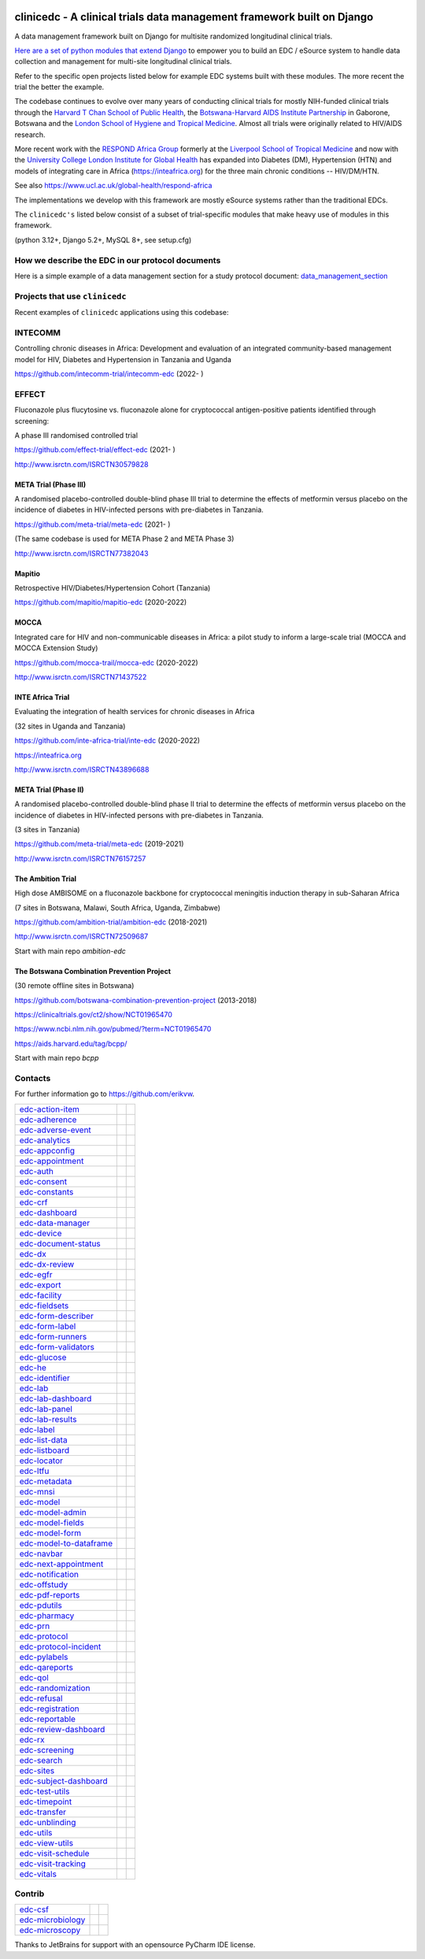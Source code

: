 |pypi| |downloads| |black| |django-packages|

clinicedc -  A clinical trials data management framework built on Django
========================================================================

A data management framework built on Django for multisite randomized longitudinal clinical trials.

`Here are a set of python modules that extend Django <https://github.com/clinicedc/edc>`__ to empower you to build an EDC / eSource system to handle data
collection and management for multi-site longitudinal clinical trials.

Refer to the specific open projects listed below for example EDC systems built with these modules.
The more recent the trial the better the example.

The codebase continues to evolve over many years of conducting clinical trials for mostly NIH-funded clinical trials through
the `Harvard T Chan School of Public Health <https://aids.harvard.edu>`__, the
`Botswana-Harvard AIDS Institute Partnership <https://aids.harvard.edu/research/bhp>`__
in Gaborone, Botswana and the `London School of Hygiene and Tropical Medicine <https://lshtm.ac.uk>`__.
Almost all trials were originally related to HIV/AIDS research.

More recent work with the `RESPOND Africa Group <https://www.ucl.ac.uk/global-health/respond-africa>`__ formerly at the
`Liverpool School of Tropical Medicine <https://lstm.ac.uk>`__ and now with the `University College London Institute for Global Health <https://www.ucl.ac.uk/global-health/>`__ has expanded into Diabetes (DM),
Hypertension (HTN) and models of integrating care in Africa (https://inteafrica.org) for the
three main chronic conditions -- HIV/DM/HTN.

See also https://www.ucl.ac.uk/global-health/respond-africa

The implementations we develop with this framework are mostly eSource systems rather than the traditional EDCs.

The ``clinicedc's`` listed below consist of a subset of trial-specific modules that make heavy use of modules in this framework.

(python 3.12+, Django 5.2+, MySQL 8+, see setup.cfg)


How we describe the EDC in our protocol documents
-------------------------------------------------

Here is a simple example of a data management section for a study protocol document: `data_management_section`_

.. _data_management_section: https://github.com/clinicedc/edc/blob/main/docs/protocol_data_management_section.rst


Projects that use ``clinicedc``
-------------------------------
Recent examples of ``clinicedc`` applications using this codebase:

INTECOMM
--------
Controlling chronic diseases in Africa: Development and evaluation of an integrated community-based management model for HIV, Diabetes and Hypertension in Tanzania and Uganda

https://github.com/intecomm-trial/intecomm-edc (2022- )

EFFECT
------
Fluconazole plus flucytosine vs. fluconazole alone for cryptococcal antigen-positive patients identified through screening:

A phase III randomised controlled trial

https://github.com/effect-trial/effect-edc (2021- )

http://www.isrctn.com/ISRCTN30579828

META Trial (Phase III)
~~~~~~~~~~~~~~~~~~~~~~
A randomised placebo-controlled double-blind phase III trial to determine the effects of metformin versus placebo on the incidence of diabetes in HIV-infected persons with pre-diabetes in Tanzania.

https://github.com/meta-trial/meta-edc (2021- )

(The same codebase is used for META Phase 2 and META Phase 3)

http://www.isrctn.com/ISRCTN77382043

Mapitio
~~~~~~~

Retrospective HIV/Diabetes/Hypertension Cohort (Tanzania)

https://github.com/mapitio/mapitio-edc (2020-2022)

MOCCA
~~~~~

Integrated care for HIV and non-communicable diseases in Africa: a pilot study to inform a large-scale trial (MOCCA and MOCCA Extension Study)

https://github.com/mocca-trail/mocca-edc (2020-2022)

http://www.isrctn.com/ISRCTN71437522

INTE Africa Trial
~~~~~~~~~~~~~~~~~
Evaluating the integration of health services for chronic diseases in Africa

(32 sites in Uganda and Tanzania)

https://github.com/inte-africa-trial/inte-edc (2020-2022)

https://inteafrica.org

http://www.isrctn.com/ISRCTN43896688

META Trial (Phase II)
~~~~~~~~~~~~~~~~~~~~~
A randomised placebo-controlled double-blind phase II trial to determine the effects of metformin versus placebo on the incidence of diabetes in HIV-infected persons with pre-diabetes in Tanzania.

(3 sites in Tanzania)

https://github.com/meta-trial/meta-edc (2019-2021)

http://www.isrctn.com/ISRCTN76157257


The Ambition Trial
~~~~~~~~~~~~~~~~~~

High dose AMBISOME on a fluconazole backbone for cryptococcal meningitis induction therapy in sub-Saharan Africa

(7 sites in Botswana, Malawi, South Africa, Uganda, Zimbabwe)

https://github.com/ambition-trial/ambition-edc (2018-2021)

http://www.isrctn.com/ISRCTN72509687

Start with main repo `ambition-edc`

The Botswana Combination Prevention Project
~~~~~~~~~~~~~~~~~~~~~~~~~~~~~~~~~~~~~~~~~~~

(30 remote offline sites in Botswana)

https://github.com/botswana-combination-prevention-project (2013-2018)

https://clinicaltrials.gov/ct2/show/NCT01965470

https://www.ncbi.nlm.nih.gov/pubmed/?term=NCT01965470

https://aids.harvard.edu/tag/bcpp/

Start with main repo `bcpp`

Contacts
--------

For further information go to https://github.com/erikvw.

|django| |jet-brains|



=========================== ============================= ==================================
edc-action-item_            |edc-action-item|             |pypi-edc-action-item|
edc-adherence_              |edc-adherence|               |pypi-edc-adherence|
edc-adverse-event_          |edc-adverse-event|           |pypi-edc-adverse-event|
edc-analytics_                                            |pypi-edc-analytics|
edc-appconfig_              |edc-appconfig|               |pypi-edc-appconfig|
edc-appointment_            |edc-appointment|             |pypi-edc-appointment|
edc-auth_                   |edc-auth|                    |pypi-edc-auth|
edc-consent_                |edc-consent|                 |pypi-edc-consent|
edc-constants_                                            |pypi-edc-constants|
edc-crf_                    |edc-crf|                     |pypi-edc-crf|
edc-dashboard_              |edc-dashboard|               |pypi-edc-dashboard|
edc-data-manager_           |edc-data-manager|            |pypi-edc-data-manager|
edc-device_                 |edc-device|                  |pypi-edc-device|
edc-document-status_        |edc-document-status|         |pypi-edc-document-status|
edc-dx_                     |edc-dx|                      |pypi-edc-dx|
edc-dx-review_              |edc-dx-review|               |pypi-edc-dx-review|
edc-egfr_                   |edc-egfr|                    |pypi-edc-egfr|
edc-export_                 |edc-export|                  |pypi-edc-export|
edc-facility_               |edc-facility|                |pypi-edc-facility|
edc-fieldsets_              |edc-fieldsets|               |pypi-edc-fieldsets|
edc-form-describer_         |edc-form-describer|          |pypi-edc-form-describer|
edc-form-label_             |edc-form-label|              |pypi-edc-form-label|
edc-form-runners_           |edc-form-runners|            |pypi-edc-form-runners|
edc-form-validators_        |edc-form-validators|         |pypi-edc-form-validators|
edc-glucose_                |edc-glucose|                 |pypi-edc-glucose|
edc-he_                     |edc-he|                      |pypi-edc-he|
edc-identifier_             |edc-identifier|              |pypi-edc-identifier|
edc-lab_                    |edc-lab|                     |pypi-edc-lab|
edc-lab-dashboard_          |edc-lab-dashboard|           |pypi-edc-lab-dashboard|
edc-lab-panel_              |edc-lab-panel|               |pypi-edc-lab-panel|
edc-lab-results_            |edc-lab-results|             |pypi-edc-lab-results|
edc-label_                  |edc-label|                   |pypi-edc-label|
edc-list-data_              |edc-list-data|               |pypi-edc-list-data|
edc-listboard_              |edc-listboard|               |pypi-edc-listboard|
edc-locator_                |edc-locator|                 |pypi-edc-locator|
edc-ltfu_                   |edc-ltfu|                    |pypi-edc-ltfu|
edc-metadata_               |edc-metadata|                |pypi-edc-metadata|
edc-mnsi_                   |edc-mnsi|                    |pypi-edc-mnsi|
edc-model_                  |edc-model|                   |pypi-edc-model|
edc-model-admin_            |edc-model-admin|             |pypi-edc-model-admin|
edc-model-fields_           |edc-model-fields|            |pypi-edc-model-fields|
edc-model-form_             |edc-model-form|              |pypi-edc-model-form|
edc-model-to-dataframe_     |edc-model-to-dataframe|      |pypi-edc-model-to-dataframe|
edc-navbar_                 |edc-navbar|                  |pypi-edc-navbar|
edc-next-appointment_       |edc-next-appointment|        |pypi-edc-next-appointment|
edc-notification_           |edc-notification|            |pypi-edc-notification|
edc-offstudy_               |edc-offstudy|                |pypi-edc-offstudy|
edc-pdf-reports_            |edc-pdf-reports|             |pypi-edc-pdf-reports|
edc-pdutils_                |edc-pdutils|                 |pypi-edc-pdutils|
edc-pharmacy_               |edc-pharmacy|                |pypi-edc-pharmacy|
edc-prn_                    |edc-prn|                     |pypi-edc-prn|
edc-protocol_               |edc-protocol|                |pypi-edc-protocol|
edc-protocol-incident_      |edc-protocol-incident|       |pypi-edc-protocol-incident|
edc-pylabels_               |edc-pylabels|                |pypi-edc-pylabels|
edc-qareports_              |edc-qareports|               |pypi-edc-qareports|
edc-qol_                    |edc-qol|                     |pypi-edc-qol|
edc-randomization_          |edc-randomization|           |pypi-edc-randomization|
edc-refusal_                |edc-refusal|                 |pypi-edc-refusal|
edc-registration_           |edc-registration|            |pypi-edc-registration|
edc-reportable_             |edc-reportable|              |pypi-edc-reportable|
edc-review-dashboard_       |edc-review-dashboard|        |pypi-edc-review-dashboard|
edc-rx_                     |edc-rx|                      |pypi-edc-rx|
edc-screening_              |edc-screening|               |pypi-edc-screening|
edc-search_                 |edc-search|                  |pypi-edc-search|
edc-sites_                  |edc-sites|                   |pypi-edc-sites|
edc-subject-dashboard_      |edc-subject-dashboard|       |pypi-edc-subject-dashboard|
edc-test-utils_             |edc-test-utils|              |pypi-edc-test-utils|
edc-timepoint_              |edc-timepoint|               |pypi-edc-timepoint|
edc-transfer_               |edc-transfer|                |pypi-edc-transfer|
edc-unblinding_             |edc-unblinding|              |pypi-edc-unblinding|
edc-utils_                  |edc-utils|                   |pypi-edc-utils|
edc-view-utils_             |edc-view-utils|              |pypi-edc-view-utils|
edc-visit-schedule_         |edc-visit-schedule|          |pypi-edc-visit-schedule|
edc-visit-tracking_         |edc-visit-tracking|          |pypi-edc-visit-tracking|
edc-vitals_                 |edc-vitals|                  |pypi-edc-vitals|
=========================== ============================= ==================================


Contrib
-------

========================== ============================== ==================================
edc-csf_                    |edc-csf|                     |pypi-edc-csf|
edc-microbiology_           |edc-microbiology|            |pypi-edc-microbiology|
edc-microscopy_             |edc-microscopy|              |pypi-edc-microscopy|
========================== ============================== ==================================

Thanks to JetBrains for support with an opensource PyCharm IDE license. |jet-brains|

.. |pypi| image:: https://img.shields.io/pypi/v/edc.svg
    :target: https://pypi.python.org/pypi/edc

.. |downloads| image:: https://pepy.tech/badge/edc
   :target: https://pepy.tech/project/edc

.. |django| image:: https://www.djangoproject.com/m/img/badges/djangomade124x25.gif
   :target: http://www.djangoproject.com/
   :alt: Made with Django


.. _edc-action-item: https://github.com/clinicedc/edc-action-item
.. _edc-adherence: https://github.com/clinicedc/edc-adherence
.. _edc-adverse-event: https://github.com/clinicedc/edc-adverse-event
.. _edc-analytics: https://github.com/clinicedc/edc-analytics
.. _edc-appointment: https://github.com/clinicedc/edc-appointment
.. _edc-appconfig: https://github.com/clinicedc/edc-appconfig
.. _edc-auth: https://github.com/clinicedc/edc-auth
.. _edc-consent: https://github.com/clinicedc/edc-consent
.. _edc-constants: https://github.com/clinicedc/edc-constants
.. _edc-crf: https://github.com/clinicedc/edc-crf
.. _edc-csf: https://github.com/clinicedc/edc-csf
.. _edc-dashboard: https://github.com/clinicedc/edc-dashboard
.. _edc-data-manager: https://github.com/clinicedc/edc-data-manager
.. _edc-device: https://github.com/clinicedc/edc-device
.. _edc-document-status: https://github.com/clinicedc/edc-document-status
.. _edc-dx: https://github.com/clinicedc/edc-dx
.. _edc-dx-review: https://github.com/clinicedc/edc-dx-review
.. _edc-egfr: https://github.com/clinicedc/edc-egfr
.. _edc-export: https://github.com/clinicedc/edc-export
.. _edc-facility: https://github.com/clinicedc/edc-facility
.. _edc-fieldsets: https://github.com/clinicedc/edc-fieldsets
.. _edc-form-describer: https://github.com/clinicedc/edc-form-describer
.. _edc-form-label: https://github.com/clinicedc/edc-form-label
.. _edc-form-runners: https://github.com/clinicedc/edc-form-runners
.. _edc-form-validators: https://github.com/clinicedc/edc-form-validators
.. _edc-glucose: https://github.com/clinicedc/edc-glucose
.. _edc-he: https://github.com/clinicedc/edc-he
.. _edc-identifier: https://github.com/clinicedc/edc-identifier
.. _edc-lab: https://github.com/clinicedc/edc-lab
.. _edc-lab-dashboard: https://github.com/clinicedc/edc-lab-dashboard
.. _edc-lab-panel: https://github.com/clinicedc/edc-lab-panel
.. _edc-lab-results: https://github.com/clinicedc/edc-lab-results
.. _edc-label: https://github.com/clinicedc/edc-label
.. _edc-list-data: https://github.com/clinicedc/edc-list-data
.. _edc-listboard: https://github.com/clinicedc/edc-listboard
.. _edc-locator: https://github.com/clinicedc/edc-locator
.. _edc-ltfu: https://github.com/clinicedc/edc-ltfu
.. _edc-metadata: https://github.com/clinicedc/edc-metadata
.. _edc-mnsi: https://github.com/clinicedc/edc-mnsi
.. _edc-microbiology: https://github.com/clinicedc/edc-microbiology
.. _edc-microscopy: https://github.com/clinicedc/edc-microscopy
.. _edc-model: https://github.com/clinicedc/edc-model
.. _edc-model-admin: https://github.com/clinicedc/edc-model-admin
.. _edc-model-fields: https://github.com/clinicedc/edc-model-fields
.. _edc-model-form: https://github.com/clinicedc/edc-model-form
.. _edc-model-to-dataframe: https://github.com/clinicedc/edc-model-to-dataframe
.. _edc-navbar: https://github.com/clinicedc/edc-navbar
.. _edc-next-appointment: https://github.com/clinicedc/edc-next-appointment
.. _edc-notification: https://github.com/clinicedc/edc-notification
.. _edc-offstudy: https://github.com/clinicedc/edc-offstudy
.. _edc-pdutils: https://github.com/clinicedc/edc-pdutils
.. _edc-pharmacy: https://github.com/clinicedc/edc-pharmacy
.. _edc-prn: https://github.com/clinicedc/edc-prn
.. _edc-protocol: https://github.com/clinicedc/edc-protocol
.. _edc-protocol-incident: https://github.com/clinicedc/edc-protocol-incident
.. _edc-pylabels: https://github.com/clinicedc/edc-pylabels
.. _edc-qareports: https://github.com/clinicedc/edc-qareports
.. _edc-qol: https://github.com/clinicedc/edc-qol
.. _edc-randomization: https://github.com/clinicedc/edc-randomization
.. _edc-refusal: https://github.com/clinicedc/edc-refusal
.. _edc-registration: https://github.com/clinicedc/edc-registration
.. _edc-reportable: https://github.com/clinicedc/edc-reportable
.. _edc-pdf-reports: https://github.com/clinicedc/edc-reports
.. _edc-review-dashboard: https://github.com/clinicedc/edc-review-dashboard
.. _edc-rx: https://github.com/clinicedc/edc-rx
.. _edc-screening: https://github.com/clinicedc/edc-screening
.. _edc-search: https://github.com/clinicedc/edc-search
.. _edc-sites: https://github.com/clinicedc/edc-sites
.. _edc-subject-dashboard: https://github.com/clinicedc/edc-subject-dashboard
.. _edc-test-utils: https://github.com/clinicedc/edc-test-utils
.. _edc-timepoint: https://github.com/clinicedc/edc-timepoint
.. _edc-transfer: https://github.com/clinicedc/edc-transfer
.. _edc-unblinding: https://github.com/clinicedc/edc-unblinding
.. _edc-utils: https://github.com/clinicedc/edc-utils
.. _edc-view-utils: https://github.com/clinicedc/edc-view-utils
.. _edc-visit-schedule: https://github.com/clinicedc/edc-visit-schedule
.. _edc-visit-tracking: https://github.com/clinicedc/edc-visit-tracking
.. _edc-vitals: https://github.com/clinicedc/edc-vitals

.. |edc-action-item| image:: https://github.com/clinicedc/edc-action-item/actions/workflows/build.yml/badge.svg
  :target: https://github.com/clinicedc/edc-action-item/actions/workflows/build.yml
.. |edc-adherence| image:: https://github.com/clinicedc/edc-adherence/actions/workflows/build.yml/badge.svg
  :target: https://github.com/clinicedc/edc-adherence/actions/workflows/build.yml
.. |edc-adverse-event| image:: https://github.com/clinicedc/edc-adverse-event/actions/workflows/build.yml/badge.svg
  :target: https://github.com/clinicedc/edc-adverse-event/actions/workflows/build.yml
.. |edc-appointment| image:: https://github.com/clinicedc/edc-appointment/actions/workflows/build.yml/badge.svg
  :target: https://github.com/clinicedc/edc-appointment/actions/workflows/build.yml
.. |edc-appconfig| image:: https://github.com/clinicedc/edc-appconfig/actions/workflows/build.yml/badge.svg
  :target: https://github.com/clinicedc/edc-appconfig/actions/workflows/build.yml
.. |edc-auth| image:: https://github.com/clinicedc/edc-auth/actions/workflows/build.yml/badge.svg
  :target: https://github.com/clinicedc/edc-auth/actions/workflows/build.yml
.. |edc-clinic| image:: https://github.com/clinicedc/edc-clinic/actions/workflows/build.yml/badge.svg
  :target: https://github.com/clinicedc/edc-clinic/actions/workflows/build.yml
.. |edc-consent| image:: https://github.com/clinicedc/edc-consent/actions/workflows/build.yml/badge.svg
  :target: https://github.com/clinicedc/edc-consent/actions/workflows/build.yml
.. |edc-crf| image:: https://github.com/clinicedc/edc-crf/actions/workflows/build.yml/badge.svg
  :target: https://github.com/clinicedc/edc-crf/actions/workflows/build.yml
.. |edc-csf| image:: https://github.com/clinicedc/edc-csf/actions/workflows/build.yml/badge.svg
  :target: https://github.com/clinicedc/edc-csf/actions/workflows/build.yml
.. |edc-dashboard| image:: https://github.com/clinicedc/edc-dashboard/actions/workflows/build.yml/badge.svg
  :target: https://github.com/clinicedc/edc-dashboard/actions/workflows/build.yml
.. |edc-data-manager| image:: https://github.com/clinicedc/edc-data-manager/actions/workflows/build.yml/badge.svg
  :target: https://github.com/clinicedc/edc-data-manager/actions/workflows/build.yml
.. |edc-device| image:: https://github.com/clinicedc/edc-device/actions/workflows/build.yml/badge.svg
  :target: https://github.com/clinicedc/edc-device/actions/workflows/build.yml
.. |edc-document-status| image:: https://github.com/clinicedc/edc-document-status/actions/workflows/build.yml/badge.svg
  :target: https://github.com/clinicedc/edc-document-status/actions/workflows/build.yml
.. |edc-dx| image:: https://github.com/clinicedc/edc-dx/actions/workflows/build.yml/badge.svg
  :target: https://github.com/clinicedc/edc-dx/actions/workflows/build.yml
.. |edc-dx-review| image:: https://github.com/clinicedc/edc-dx-review/actions/workflows/build.yml/badge.svg
  :target: https://github.com/clinicedc/edc-dx-review/actions/workflows/build.yml
.. |edc-egfr| image:: https://github.com/clinicedc/edc-egfr/actions/workflows/build.yml/badge.svg
  :target: https://github.com/clinicedc/edc-egfr/actions/workflows/build.yml
.. |edc-export| image:: https://github.com/clinicedc/edc-export/actions/workflows/build.yml/badge.svg
  :target: https://github.com/clinicedc/edc-export/actions/workflows/build.yml
.. |edc-facility| image:: https://github.com/clinicedc/edc-facility/actions/workflows/build.yml/badge.svg
  :target: https://github.com/clinicedc/edc-facility/actions/workflows/build.yml
.. |edc-fieldsets| image:: https://github.com/clinicedc/edc-fieldsets/actions/workflows/build.yml/badge.svg
  :target: https://github.com/clinicedc/edc-fieldsets/actions/workflows/build.yml
.. |edc-form-describer| image:: https://github.com/clinicedc/edc-form-describer/actions/workflows/build.yml/badge.svg
  :target: https://github.com/clinicedc/edc-form-describer/actions/workflows/build.yml
.. |edc-form-label| image:: https://github.com/clinicedc/edc-form-label/actions/workflows/build.yml/badge.svg
  :target: https://github.com/clinicedc/edc-form-label/actions/workflows/build.yml
.. |edc-form-runners| image:: https://github.com/clinicedc/edc-form-runners/actions/workflows/build.yml/badge.svg
  :target: https://github.com/clinicedc/edc-form-runners/actions/workflows/build.yml
.. |edc-form-validators| image:: https://github.com/clinicedc/edc-form-validators/actions/workflows/build.yml/badge.svg
  :target: https://github.com/clinicedc/edc-form-validators/actions/workflows/build.yml
.. |edc-glucose| image:: https://github.com/clinicedc/edc-glucose/actions/workflows/build.yml/badge.svg
  :target: https://github.com/clinicedc/edc-glucose/actions/workflows/build.yml
.. |edc-he| image:: https://github.com/clinicedc/edc-he/actions/workflows/build.yml/badge.svg
  :target: https://github.com/clinicedc/edc-he/actions/workflows/build.yml
.. |edc-identifier| image:: https://github.com/clinicedc/edc-identifier/actions/workflows/build.yml/badge.svg
  :target: https://github.com/clinicedc/edc-identifier/actions/workflows/build.yml
.. |edc-lab| image:: https://github.com/clinicedc/edc-lab/actions/workflows/build.yml/badge.svg
  :target: https://github.com/clinicedc/edc-lab/actions/workflows/build.yml
.. |edc-lab-dashboard| image:: https://github.com/clinicedc/edc-lab-dashboard/actions/workflows/build.yml/badge.svg
  :target: https://github.com/clinicedc/edc-lab-dashboard/actions/workflows/build.yml
.. |edc-lab-panel| image:: https://github.com/clinicedc/edc-lab-panel/actions/workflows/build.yml/badge.svg
  :target: https://github.com/clinicedc/edc-lab-panel/actions/workflows/build.yml
.. |edc-lab-results| image:: https://github.com/clinicedc/edc-lab-results/actions/workflows/build.yml/badge.svg
  :target: https://github.com/clinicedc/edc-lab-results/actions/workflows/build.yml
.. |edc-label| image:: https://github.com/clinicedc/edc-label/actions/workflows/build.yml/badge.svg
  :target: https://github.com/clinicedc/edc-label/actions/workflows/build.yml
.. |edc-list-data| image:: https://github.com/clinicedc/edc-list-data/actions/workflows/build.yml/badge.svg
  :target: https://github.com/clinicedc/edc-list-data/actions/workflows/build.yml
.. |edc-listboard| image:: https://github.com/clinicedc/edc-listboard/actions/workflows/build.yml/badge.svg
  :target: https://github.com/clinicedc/edc-listboard/actions/workflows/build.yml
.. |edc-locator| image:: https://github.com/clinicedc/edc-locator/actions/workflows/build.yml/badge.svg
  :target: https://github.com/clinicedc/edc-locator/actions/workflows/build.yml
.. |edc-ltfu| image:: https://github.com/clinicedc/edc-ltfu/actions/workflows/build.yml/badge.svg
  :target: https://github.com/clinicedc/edc-ltfu/actions/workflows/build.yml
.. |edc-metadata| image:: https://github.com/clinicedc/edc-metadata/actions/workflows/build.yml/badge.svg
  :target: https://github.com/clinicedc/edc-metadata/actions/workflows/build.yml
.. |edc-metadata-rules| image:: https://github.com/clinicedc/edc-metadata-rules/actions/workflows/build.yml/badge.svg
  :target: https://github.com/clinicedc/edc-metadata-rules/actions/workflows/build.yml
.. |edc-mnsi| image:: https://github.com/clinicedc/edc-mnsi/actions/workflows/build.yml/badge.svg
  :target: https://github.com/clinicedc/edc-mnsi/actions/workflows/build.yml
.. |edc-microbiology| image:: https://github.com/clinicedc/edc-microbiology/actions/workflows/build.yml/badge.svg
  :target: https://github.com/clinicedc/edc-microbiology/actions/workflows/build.yml
.. |edc-microscopy| image:: https://github.com/clinicedc/edc-microscopy/actions/workflows/build.yml/badge.svg
  :target: https://github.com/clinicedc/edc-microscopy/actions/workflows/build.yml
.. |edc-model| image:: https://github.com/clinicedc/edc-model/actions/workflows/build.yml/badge.svg
  :target: https://github.com/clinicedc/edc-model/actions/workflows/build.yml
.. |edc-model-admin| image:: https://github.com/clinicedc/edc-model-admin/actions/workflows/build.yml/badge.svg
  :target: https://github.com/clinicedc/edc-model-admin/actions/workflows/build.yml
.. |edc-model-fields| image:: https://github.com/clinicedc/edc-model-fields/actions/workflows/build.yml/badge.svg
  :target: https://github.com/clinicedc/edc-model-fields/actions/workflows/build.yml
.. |edc-model-form| image:: https://github.com/clinicedc/edc-model-form/actions/workflows/build.yml/badge.svg
  :target: https://github.com/clinicedc/edc-model-form/actions/workflows/build.yml
.. |edc-model-to-dataframe| image:: https://github.com/clinicedc/edc-model-to-dataframe/actions/workflows/build.yml/badge.svg
  :target: https://github.com/clinicedc/edc-model-to-dataframe/actions/workflows/build.yml
.. |edc-navbar| image:: https://github.com/clinicedc/edc-navbar/actions/workflows/build.yml/badge.svg
  :target: https://github.com/clinicedc/edc-navbar/actions/workflows/build.yml
.. |edc-next-appointment| image:: https://github.com/clinicedc/edc-next-appointment/actions/workflows/build.yml/badge.svg
  :target: https://github.com/clinicedc/edc-next-appointment/actions/workflows/build.yml
.. |edc-notification| image:: https://github.com/clinicedc/edc-notification/actions/workflows/build.yml/badge.svg
  :target: https://github.com/clinicedc/edc-notification/actions/workflows/build.yml
.. |edc-offstudy| image:: https://github.com/clinicedc/edc-offstudy/actions/workflows/build.yml/badge.svg
  :target: https://github.com/clinicedc/edc-offstudy/actions/workflows/build.yml
.. |edc-pdutils| image:: https://github.com/clinicedc/edc-pdutils/actions/workflows/build.yml/badge.svg
  :target: https://github.com/clinicedc/edc-pdutils/actions/workflows/build.yml
.. |edc-pharmacy| image:: https://github.com/clinicedc/edc-pharmacy/actions/workflows/build.yml/badge.svg
  :target: https://github.com/clinicedc/edc-pharmacy/actions/workflows/build.yml
.. |edc-prn| image:: https://github.com/clinicedc/edc-prn/actions/workflows/build.yml/badge.svg
  :target: https://github.com/clinicedc/edc-prn/actions/workflows/build.yml
.. |edc-protocol| image:: https://github.com/clinicedc/edc-protocol/actions/workflows/build.yml/badge.svg
  :target: https://github.com/clinicedc/edc-protocol/actions/workflows/build.yml
.. |edc-protocol-incident| image:: https://github.com/clinicedc/edc-protocol-incident/actions/workflows/build.yml/badge.svg
  :target: https://github.com/clinicedc/edc-protocol-incident/actions/workflows/build.yml
.. |edc-pylabels| image:: https://github.com/clinicedc/edc-pylabels/actions/workflows/build.yml/badge.svg
  :target: https://github.com/clinicedc/edc-pylabels/actions/workflows/build.yml
.. |edc-randomization| image:: https://github.com/clinicedc/edc-randomization/actions/workflows/build.yml/badge.svg
  :target: https://github.com/clinicedc/edc-randomization/actions/workflows/build.yml
.. |edc-refusal| image:: https://github.com/clinicedc/edc-refusal/actions/workflows/build.yml/badge.svg
  :target: https://github.com/clinicedc/edc-refusal/actions/workflows/build.yml
.. |edc-registration| image:: https://github.com/clinicedc/edc-registration/actions/workflows/build.yml/badge.svg
  :target: https://github.com/clinicedc/edc-registration/actions/workflows/build.yml
.. |edc-reportable| image:: https://github.com/clinicedc/edc-reportable/actions/workflows/build.yml/badge.svg
  :target: https://github.com/clinicedc/edc-reportable/actions/workflows/build.yml
.. |edc-pdf-reports| image:: https://github.com/clinicedc/edc-pdf-reports/actions/workflows/build.yml/badge.svg
  :target: https://github.com/clinicedc/edc-pdf-reports/actions/workflows/build.yml
.. |edc-qareports| image:: https://github.com/clinicedc/edc-qareports/actions/workflows/build.yml/badge.svg
  :target: https://github.com/clinicedc/edc-qareports/actions/workflows/build.yml
.. |edc-qol| image:: https://github.com/clinicedc/edc-qol/actions/workflows/build.yml/badge.svg
  :target: https://github.com/clinicedc/edc-qol/actions/workflows/build.yml
.. |edc-review-dashboard| image:: https://github.com/clinicedc/edc-review-dashboard/actions/workflows/build.yml/badge.svg
  :target: https://github.com/clinicedc/edc-review-dashboard/actions/workflows/build.yml
.. |edc-rx| image:: https://github.com/clinicedc/edc-rx/actions/workflows/build.yml/badge.svg
  :target: https://github.com/clinicedc/edc-rx/actions/workflows/build.yml
.. |edc-screening| image:: https://github.com/clinicedc/edc-screening/actions/workflows/build.yml/badge.svg
  :target: https://github.com/clinicedc/edc-screening/actions/workflows/build.yml
.. |edc-search| image:: https://github.com/clinicedc/edc-search/actions/workflows/build.yml/badge.svg
  :target: https://github.com/clinicedc/edc-search/actions/workflows/build.yml
.. |edc-sites| image:: https://github.com/clinicedc/edc-sites/actions/workflows/build.yml/badge.svg
  :target: https://github.com/clinicedc/edc-sites/actions/workflows/build.yml
.. |edc-subject-dashboard| image:: https://github.com/clinicedc/edc-subject-dashboard/actions/workflows/build.yml/badge.svg
  :target: https://github.com/clinicedc/edc-subject-dashboard/actions/workflows/build.yml
.. |edc-test-utils| image:: https://github.com/clinicedc/edc-test-utils/actions/workflows/build.yml/badge.svg
  :target: https://github.com/clinicedc/edc-test-utils/actions/workflows/build.yml
.. |edc-timepoint| image:: https://github.com/clinicedc/edc-timepoint/actions/workflows/build.yml/badge.svg
  :target: https://github.com/clinicedc/edc-timepoint/actions/workflows/build.yml
.. |edc-transfer| image:: https://github.com/clinicedc/edc-transfer/actions/workflows/build.yml/badge.svg
  :target: https://github.com/clinicedc/edc-transfer/actions/workflows/build.yml
.. |edc-unblinding| image:: https://github.com/clinicedc/edc-unblinding/actions/workflows/build.yml/badge.svg
  :target: https://github.com/clinicedc/edc-unblinding/actions/workflows/build.yml
.. |edc-utils| image:: https://github.com/clinicedc/edc-utils/actions/workflows/build.yml/badge.svg
  :target: https://github.com/clinicedc/edc-utils/actions/workflows/build.yml
.. |edc-view-utils| image:: https://github.com/clinicedc/edc-view-utils/actions/workflows/build.yml/badge.svg
  :target: https://github.com/clinicedc/edc-view-utils/actions/workflows/build.yml
.. |edc-visit-schedule| image:: https://github.com/clinicedc/edc-visit-schedule/actions/workflows/build.yml/badge.svg
  :target: https://github.com/clinicedc/edc-visit-schedule/actions/workflows/build.yml
.. |edc-visit-tracking| image:: https://github.com/clinicedc/edc-visit-tracking/actions/workflows/build.yml/badge.svg
  :target: https://github.com/clinicedc/edc-visit-tracking/actions/workflows/build.yml
.. |edc-vitals| image:: https://github.com/clinicedc/edc-vitals/actions/workflows/build.yml/badge.svg
  :target: https://github.com/clinicedc/edc-vitals/actions/workflows/build.yml

.. |pypi-edc-action-item| image:: https://img.shields.io/pypi/v/edc-action-item.svg
    :target: https://pypi.python.org/pypi/edc-action-item
.. |pypi-edc-adherence| image:: https://img.shields.io/pypi/v/edc-adherence.svg
    :target: https://pypi.python.org/pypi/edc-adherence
.. |pypi-edc-adverse-event| image:: https://img.shields.io/pypi/v/edc-adverse-event.svg
    :target: https://pypi.python.org/pypi/edc-adverse-event
.. |pypi-edc-analytics| image:: https://img.shields.io/pypi/v/edc-analytics.svg
    :target: https://pypi.python.org/pypi/edc-analytics
.. |pypi-edc-appointment| image:: https://img.shields.io/pypi/v/edc-appointment.svg
    :target: https://pypi.python.org/pypi/edc-appointment
.. |pypi-edc-appconfig| image:: https://img.shields.io/pypi/v/edc-appconfig.svg
    :target: https://pypi.python.org/pypi/edc-appconfig
.. |pypi-edc-auth| image:: https://img.shields.io/pypi/v/edc-auth.svg
    :target: https://pypi.python.org/pypi/edc-auth
.. |pypi-edc-blood-results| image:: https://img.shields.io/pypi/v/edc-blood-results.svg
    :target: https://pypi.python.org/pypi/edc-blood-results
.. |pypi-edc-consent| image:: https://img.shields.io/pypi/v/edc-consent.svg
    :target: https://pypi.python.org/pypi/edc-consent
.. |pypi-edc-constants| image:: https://img.shields.io/pypi/v/edc-constants.svg
    :target: https://pypi.python.org/pypi/edc-constants
.. |pypi-edc-crf| image:: https://img.shields.io/pypi/v/edc-crf.svg
    :target: https://pypi.python.org/pypi/edc-crf
.. |pypi-edc-csf| image:: https://img.shields.io/pypi/v/edc-csf.svg
    :target: https://pypi.python.org/pypi/edc-csf
.. |pypi-edc-dashboard| image:: https://img.shields.io/pypi/v/edc-dashboard.svg
    :target: https://pypi.python.org/pypi/edc-dashboard
.. |pypi-edc-data-manager| image:: https://img.shields.io/pypi/v/edc-data-manager.svg
    :target: https://pypi.python.org/pypi/edc-data-manager
.. |pypi-edc-device| image:: https://img.shields.io/pypi/v/edc-device.svg
    :target: https://pypi.python.org/pypi/edc-device
.. |pypi-edc-document-status| image:: https://img.shields.io/pypi/v/edc-document-status.svg
    :target: https://pypi.python.org/pypi/edc-document-status
.. |pypi-edc-dx| image:: https://img.shields.io/pypi/v/edc-dx.svg
    :target: https://pypi.python.org/pypi/edc-dx
.. |pypi-edc-dx-review| image:: https://img.shields.io/pypi/v/edc-dx-review.svg
    :target: https://pypi.python.org/pypi/edc-dx-review
.. |pypi-edc-egfr| image:: https://img.shields.io/pypi/v/edc-egfr.svg
    :target: https://pypi.python.org/pypi/edc-egfr
.. |pypi-edc-export| image:: https://img.shields.io/pypi/v/edc-export.svg
    :target: https://pypi.python.org/pypi/edc-export
.. |pypi-edc-facility| image:: https://img.shields.io/pypi/v/edc-facility.svg
    :target: https://pypi.python.org/pypi/edc-facility
.. |pypi-edc-fieldsets| image:: https://img.shields.io/pypi/v/edc-fieldsets.svg
    :target: https://pypi.python.org/pypi/edc-fieldsets
.. |pypi-edc-form-describer| image:: https://img.shields.io/pypi/v/edc-form-describer.svg
    :target: https://pypi.python.org/pypi/edc-form-describer
.. |pypi-edc-form-label| image:: https://img.shields.io/pypi/v/edc-form-label.svg
    :target: https://pypi.python.org/pypi/edc-form-label
.. |pypi-edc-form-runners| image:: https://img.shields.io/pypi/v/edc-form-runners.svg
    :target: https://pypi.python.org/pypi/edc-form-runners
.. |pypi-edc-form-validators| image:: https://img.shields.io/pypi/v/edc-form-validators.svg
    :target: https://pypi.python.org/pypi/edc-form-validators
.. |pypi-edc-glucose| image:: https://img.shields.io/pypi/v/edc-glucose.svg
    :target: https://pypi.python.org/pypi/edc-glucose
.. |pypi-edc-he| image:: https://img.shields.io/pypi/v/edc-he.svg
    :target: https://pypi.python.org/pypi/edc-he
.. |pypi-edc-identifier| image:: https://img.shields.io/pypi/v/edc-identifier.svg
    :target: https://pypi.python.org/pypi/edc-identifier
.. |pypi-edc-lab| image:: https://img.shields.io/pypi/v/edc-lab.svg
    :target: https://pypi.python.org/pypi/edc-lab
.. |pypi-edc-lab-dashboard| image:: https://img.shields.io/pypi/v/edc-lab-dashboard.svg
    :target: https://pypi.python.org/pypi/edc-lab-dashboard
.. |pypi-edc-lab-panel| image:: https://img.shields.io/pypi/v/edc-lab-panel.svg
    :target: https://pypi.python.org/pypi/edc-lab-panel
.. |pypi-edc-lab-results| image:: https://img.shields.io/pypi/v/edc-lab-results.svg
    :target: https://pypi.python.org/pypi/edc-lab-results
.. |pypi-edc-label| image:: https://img.shields.io/pypi/v/edc-label.svg
    :target: https://pypi.python.org/pypi/edc-label
.. |pypi-edc-list-data| image:: https://img.shields.io/pypi/v/edc-list-data.svg
    :target: https://pypi.python.org/pypi/edc-list-data
.. |pypi-edc-listboard| image:: https://img.shields.io/pypi/v/edc-listboard.svg
    :target: https://pypi.python.org/pypi/edc-listboard
.. |pypi-edc-locator| image:: https://img.shields.io/pypi/v/edc-locator.svg
    :target: https://pypi.python.org/pypi/edc-locator
.. |pypi-edc-ltfu| image:: https://img.shields.io/pypi/v/edc-ltfu.svg
    :target: https://pypi.python.org/pypi/edc-ltfu
.. |pypi-edc-metadata| image:: https://img.shields.io/pypi/v/edc-metadata.svg
    :target: https://pypi.python.org/pypi/edc-metadata
.. |pypi-edc-mnsi| image:: https://img.shields.io/pypi/v/edc-mnsi.svg
    :target: https://pypi.python.org/pypi/edc-mnsi
.. |pypi-edc-microbiology| image:: https://img.shields.io/pypi/v/edc-microbiology.svg
    :target: https://pypi.python.org/pypi/edc-microbiology
.. |pypi-edc-microscopy| image:: https://img.shields.io/pypi/v/edc-microscopy.svg
    :target: https://pypi.python.org/pypi/edc-microscopy
.. |pypi-edc-model| image:: https://img.shields.io/pypi/v/edc-model.svg
    :target: https://pypi.python.org/pypi/edc-model
.. |pypi-edc-model-admin| image:: https://img.shields.io/pypi/v/edc-model-admin.svg
    :target: https://pypi.python.org/pypi/edc-model-admin
.. |pypi-edc-model-fields| image:: https://img.shields.io/pypi/v/edc-model-fields.svg
    :target: https://pypi.python.org/pypi/edc-model-fields
.. |pypi-edc-model-form| image:: https://img.shields.io/pypi/v/edc-model-form.svg
    :target: https://pypi.python.org/pypi/edc-model-form
.. |pypi-edc-model-to-dataframe| image:: https://img.shields.io/pypi/v/edc-model-to-dataframe.svg
    :target: https://pypi.python.org/pypi/edc-model-to-dataframe
.. |pypi-edc-navbar| image:: https://img.shields.io/pypi/v/edc-navbar.svg
    :target: https://pypi.python.org/pypi/edc-navbar
.. |pypi-edc-next-appointment| image:: https://img.shields.io/pypi/v/edc-next-appointment.svg
    :target: https://pypi.python.org/pypi/edc-next-appointment
.. |pypi-edc-notification| image:: https://img.shields.io/pypi/v/edc-notification.svg
    :target: https://pypi.python.org/pypi/edc-notification
.. |pypi-edc-offstudy| image:: https://img.shields.io/pypi/v/edc-offstudy.svg
    :target: https://pypi.python.org/pypi/edc-offstudy
.. |pypi-edc-pdutils| image:: https://img.shields.io/pypi/v/edc-pdutils.svg
    :target: https://pypi.python.org/pypi/edc-pdutils
.. |pypi-edc-pharmacy| image:: https://img.shields.io/pypi/v/edc-pharmacy.svg
    :target: https://pypi.python.org/pypi/edc-pharmacy
.. |pypi-edc-prn| image:: https://img.shields.io/pypi/v/edc-prn.svg
    :target: https://pypi.python.org/pypi/edc-prn
.. |pypi-edc-protocol| image:: https://img.shields.io/pypi/v/edc-protocol.svg
    :target: https://pypi.python.org/pypi/edc-protocol
.. |pypi-edc-protocol-incident| image:: https://img.shields.io/pypi/v/edc-protocol-incident.svg
    :target: https://pypi.python.org/pypi/edc-protocol-incident
.. |pypi-edc-pylabels| image:: https://img.shields.io/pypi/v/edc-pylabels.svg
    :target: https://pypi.python.org/pypi/edc-pylabels
.. |pypi-edc-qol| image:: https://img.shields.io/pypi/v/edc-qol.svg
    :target: https://pypi.python.org/pypi/edc-qol
.. |pypi-edc-randomization| image:: https://img.shields.io/pypi/v/edc-randomization.svg
    :target: https://pypi.python.org/pypi/edc-randomization
.. |pypi-edc-refusal| image:: https://img.shields.io/pypi/v/edc-refusal.svg
    :target: https://pypi.python.org/pypi/edc-refusal
.. |pypi-edc-registration| image:: https://img.shields.io/pypi/v/edc-registration.svg
    :target: https://pypi.python.org/pypi/edc-registration
.. |pypi-edc-reportable| image:: https://img.shields.io/pypi/v/edc-reportable.svg
    :target: https://pypi.python.org/pypi/edc-reportable
.. |pypi-edc-pdf-reports| image:: https://img.shields.io/pypi/v/edc-pdf-reports.svg
    :target: https://pypi.python.org/pypi/edc-pdf-reports
.. |pypi-edc-qareports| image:: https://img.shields.io/pypi/v/edc-qareports.svg
    :target: https://pypi.python.org/pypi/edc-qareports
.. |pypi-edc-review-dashboard| image:: https://img.shields.io/pypi/v/edc-review-dashboard.svg
    :target: https://pypi.python.org/pypi/edc-review-dashboard
.. |pypi-edc-rx| image:: https://img.shields.io/pypi/v/edc-rx.svg
    :target: https://pypi.python.org/pypi/edc-rx
.. |pypi-edc-screening| image:: https://img.shields.io/pypi/v/edc-screening.svg
    :target: https://pypi.python.org/pypi/edc-screening
.. |pypi-edc-search| image:: https://img.shields.io/pypi/v/edc-search.svg
    :target: https://pypi.python.org/pypi/edc-search
.. |pypi-edc-sites| image:: https://img.shields.io/pypi/v/edc-sites.svg
    :target: https://pypi.python.org/pypi/edc-sites
.. |pypi-edc-subject-dashboard| image:: https://img.shields.io/pypi/v/edc-subject-dashboard.svg
    :target: https://pypi.python.org/pypi/edc-subject-dashboard
.. |pypi-edc-test-utils| image:: https://img.shields.io/pypi/v/edc-test-utils.svg
    :target: https://pypi.python.org/pypi/edc-test-utils
.. |pypi-edc-timepoint| image:: https://img.shields.io/pypi/v/edc-timepoint.svg
    :target: https://pypi.python.org/pypi/edc-timepoint
.. |pypi-edc-transfer| image:: https://img.shields.io/pypi/v/edc-transfer.svg
    :target: https://pypi.python.org/pypi/edc-transfer
.. |pypi-edc-unblinding| image:: https://img.shields.io/pypi/v/edc-unblinding.svg
    :target: https://pypi.python.org/pypi/edc-unblinding
.. |pypi-edc-utils| image:: https://img.shields.io/pypi/v/edc-utils.svg
    :target: https://pypi.python.org/pypi/edc-utils
.. |pypi-edc-view-utils| image:: https://img.shields.io/pypi/v/edc-view-utils.svg
    :target: https://pypi.python.org/pypi/edc-view-utils
.. |pypi-edc-visit-schedule| image:: https://img.shields.io/pypi/v/edc-visit-schedule.svg
    :target: https://pypi.python.org/pypi/edc-visit-schedule
.. |pypi-edc-visit-tracking| image:: https://img.shields.io/pypi/v/edc-visit-tracking.svg
    :target: https://pypi.python.org/pypi/edc-visit-tracking
.. |pypi-edc-vitals| image:: https://img.shields.io/pypi/v/edc-vitals.svg
    :target: https://pypi.python.org/pypi/edc-vitals
.. |jet-brains| image:: https://resources.jetbrains.com/storage/products/company/brand/logos/PyCharm_icon.png
    :target: https://jb.gg/OpenSource
    :width: 25
    :alt: JetBrains PyCharm

.. |black| image:: https://img.shields.io/badge/code%20style-black-000000.svg
    :target: https://github.com/psf/black

.. |django-packages| image:: https://img.shields.io/badge/Published%20on-Django%20Packages-0c3c26
    :target: https://djangopackages.org/packages/p/clinicedc/
